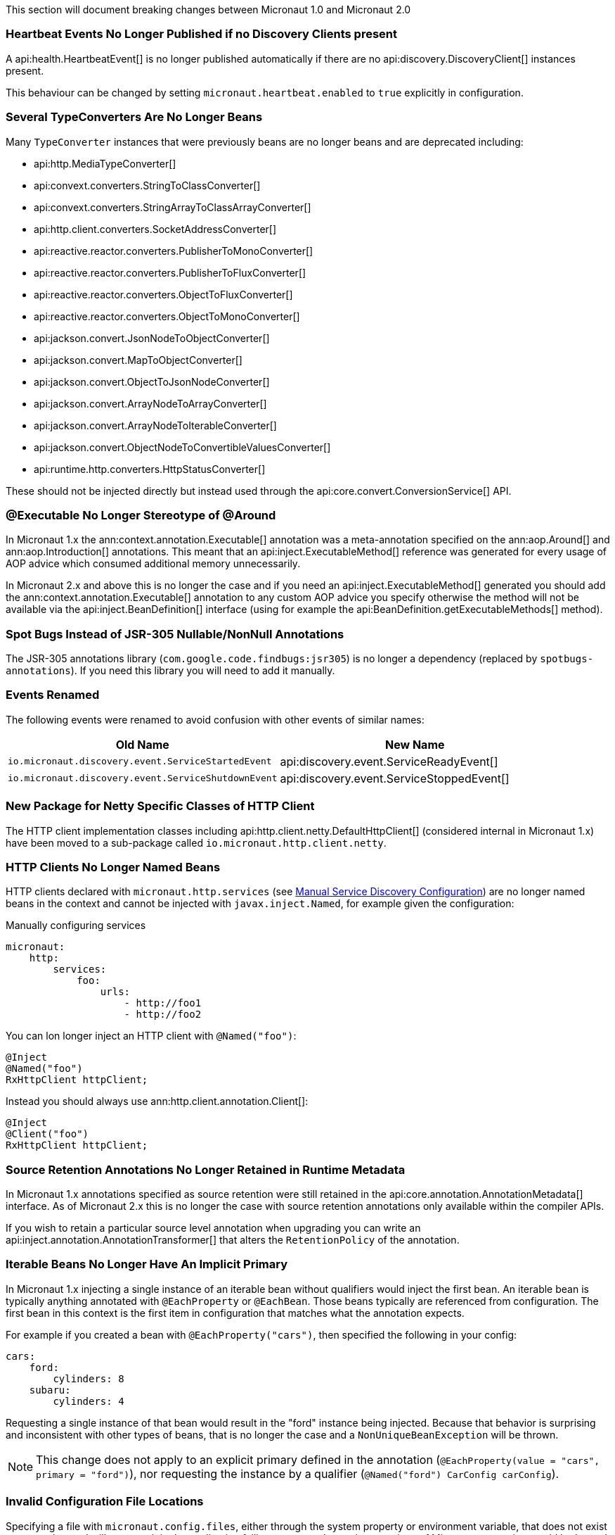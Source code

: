 This section will document breaking changes between Micronaut 1.0 and Micronaut 2.0

=== Heartbeat Events No Longer Published if no Discovery Clients present

A api:health.HeartbeatEvent[] is no longer published automatically if there are no api:discovery.DiscoveryClient[] instances present.

This behaviour can be changed by setting `micronaut.heartbeat.enabled` to `true` explicitly in configuration.

=== Several TypeConverters Are No Longer Beans

Many `TypeConverter` instances that were previously beans are no longer beans and are deprecated including:

* api:http.MediaTypeConverter[]
* api:convext.converters.StringToClassConverter[]
* api:convext.converters.StringArrayToClassArrayConverter[]
* api:http.client.converters.SocketAddressConverter[]
* api:reactive.reactor.converters.PublisherToMonoConverter[]
* api:reactive.reactor.converters.PublisherToFluxConverter[]
* api:reactive.reactor.converters.ObjectToFluxConverter[]
* api:reactive.reactor.converters.ObjectToMonoConverter[]
* api:jackson.convert.JsonNodeToObjectConverter[]
* api:jackson.convert.MapToObjectConverter[]
* api:jackson.convert.ObjectToJsonNodeConverter[]
* api:jackson.convert.ArrayNodeToArrayConverter[]
* api:jackson.convert.ArrayNodeToIterableConverter[]
* api:jackson.convert.ObjectNodeToConvertibleValuesConverter[]
* api:runtime.http.converters.HttpStatusConverter[]

These should not be injected directly but instead used through the api:core.convert.ConversionService[] API.

=== @Executable No Longer Stereotype of @Around

In Micronaut 1.x the ann:context.annotation.Executable[] annotation was a meta-annotation specified on the ann:aop.Around[] and ann:aop.Introduction[] annotations. This meant that an api:inject.ExecutableMethod[] reference was generated for every usage of AOP advice which consumed additional memory unnecessarily.

In Micronaut 2.x and above this is no longer the case and if you need an api:inject.ExecutableMethod[] generated you should add the ann:context.annotation.Executable[] annotation to any custom AOP advice you specify otherwise the method will not be available via the api:inject.BeanDefinition[] interface (using for example the api:BeanDefinition.getExecutableMethods[] method).

=== Spot Bugs Instead of JSR-305 Nullable/NonNull Annotations

The JSR-305 annotations library (`com.google.code.findbugs:jsr305`) is no longer a dependency (replaced by `spotbugs-annotations`). If you need this library you will need to add it manually.

=== Events Renamed

The following events were renamed to avoid confusion with other events of similar names:

|===
| Old Name|New Name

| `io.micronaut.discovery.event.ServiceStartedEvent`
| api:discovery.event.ServiceReadyEvent[]

| `io.micronaut.discovery.event.ServiceShutdownEvent`
| api:discovery.event.ServiceStoppedEvent[]
|===

=== New Package for Netty Specific Classes of HTTP Client

The HTTP client implementation classes including api:http.client.netty.DefaultHttpClient[] (considered internal in Micronaut 1.x) have been moved to a sub-package called `io.micronaut.http.client.netty`.

=== HTTP Clients No Longer Named Beans

HTTP clients declared with `micronaut.http.services` (see <<serviceDiscoveryManual,Manual Service Discovery Configuration>>) are no longer named beans in the context and cannot be injected with `javax.inject.Named`, for example given the configuration:

.Manually configuring services
[source,yaml]
----
micronaut:
    http:
        services:
            foo:
                urls:
                    - http://foo1
                    - http://foo2

----

You can lon longer inject an HTTP client with `@Named("foo")`:

[source,java]
----
@Inject
@Named("foo")
RxHttpClient httpClient;
----

Instead you should always use ann:http.client.annotation.Client[]:

[source,java]
----
@Inject
@Client("foo")
RxHttpClient httpClient;
----


=== Source Retention Annotations No Longer Retained in Runtime Metadata

In Micronaut 1.x annotations specified as source retention were still retained in the api:core.annotation.AnnotationMetadata[] interface. As of Micronaut 2.x this is no longer the case with source retention annotations only available within the compiler APIs.

If you wish to retain a particular source level annotation when upgrading you can write an api:inject.annotation.AnnotationTransformer[] that alters the `RetentionPolicy` of the annotation.

=== Iterable Beans No Longer Have An Implicit Primary

In Micronaut 1.x injecting a single instance of an iterable bean without qualifiers would inject the first bean. An iterable bean is typically anything annotated with `@EachProperty` or `@EachBean`. Those beans typically are referenced from configuration. The first bean in this context is the first item in configuration that matches what the annotation expects.

For example if you created a bean with `@EachProperty("cars")`, then specified the following in your config:

[source,yaml]
----
cars:
    ford:
        cylinders: 8
    subaru:
        cylinders: 4
----

Requesting a single instance of that bean would result in the "ford" instance being injected. Because that behavior is surprising and inconsistent with other types of beans, that is no longer the case and a `NonUniqueBeanException` will be thrown.

NOTE: This change does not apply to an explicit primary defined in the annotation (`@EachProperty(value = "cars", primary = "ford")`), nor requesting the instance by a qualifier (`@Named("ford") CarConfig carConfig`).

=== Invalid Configuration File Locations

Specifying a file with `micronaut.config.files`, either through the system property or environment variable, that does not exist or cannot be read will now result in the application failing to startup. In previous versions of Micronaut a warning would be logged and the file would be ignored.

=== Graal Dependency

The old Graal group name `com.oracle.substratevm` is no longer part of the Micronaut BOM.

=== PropertySourceLoader Changes

Some default interface methods are no longer default and require implementation.

=== Deprecation Removal

Most if not all deprecated classes and methods have been removed.

=== Map Property Binding

In Micronaut 1.x `java.util.Map` properties being bound from config were inconsistently bound as either a nested or flat. Now maps are bound as nested by default and the ann:core.convert.format.MapFormat[] annotation's default value for `transformation` has been changed to reflect that.

For example given the config:

[source,yaml]
----
persons:
  joe:
    age: 30
  sally:
    age: 25
----

A map property injected via `@Property(name ="persons")` may have been injected flat or nested depending on a couple factors.

[source,json]
.Flat
----
{"joe.age": 30, "sally.age": 25}
----

[source,json]
.Nested
----
{"joe": {"age": 30}, "sally": {"age": 25}}
----

To bind to a map with flat keys, add the ann:core.convert.format.MapFormat[] annotation and set the `transformation` member.

=== GraalVM BOM Entry

The no longer used group for Graal is no longer part of the bom. While upgrading if you depend on Graal you may see `Could not find com.oracle.substratevm:svm:.`. To resolve the issue, change the dependency group to `org.graalvm.nativeimage`.

=== Cookie Configuration

The `getCookieMaxAge` method has been changed to return a `java.time.Duration`.

=== `@Retryable` and `@CircuitBreaker` Exception Handling

`@Retryable` and `@CircuitBreaker` in previous versions of Micronaut resolved `includes` and `excludes` explicitly. Any exception thrown had to exactly match one of the exceptions specified. This has been changed to now also include subclasses of the exception types specified.
